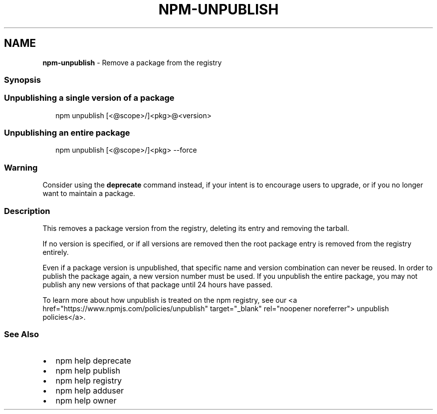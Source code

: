 .TH "NPM\-UNPUBLISH" "1" "August 2020" "" ""
.SH "NAME"
\fBnpm-unpublish\fR \- Remove a package from the registry
.SS Synopsis
.SS Unpublishing a single version of a package
.P
.RS 2
.nf
npm unpublish [<@scope>/]<pkg>@<version>
.fi
.RE
.SS Unpublishing an entire package
.P
.RS 2
.nf
npm unpublish [<@scope>/]<pkg> \-\-force
.fi
.RE
.SS Warning
.P
Consider using the \fBdeprecate\fP command instead, if your intent is to encourage users to upgrade, or if you no longer want to maintain a package\.
.SS Description
.P
This removes a package version from the registry, deleting its
entry and removing the tarball\.
.P
If no version is specified, or if all versions are removed then
the root package entry is removed from the registry entirely\.
.P
Even if a package version is unpublished, that specific name and
version combination can never be reused\. In order to publish the
package again, a new version number must be used\. If you unpublish the entire package, you may not publish any new versions of that package until 24 hours have passed\.
.P
To learn more about how unpublish is treated on the npm registry, see our <a href="https://www\.npmjs\.com/policies/unpublish" target="_blank" rel="noopener noreferrer"> unpublish policies</a>\|\.
.SS See Also
.RS 0
.IP \(bu 2
npm help deprecate
.IP \(bu 2
npm help publish
.IP \(bu 2
npm help registry
.IP \(bu 2
npm help adduser
.IP \(bu 2
npm help owner

.RE
